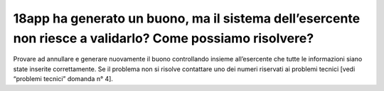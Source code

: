 18app ha generato un buono, ma il sistema dell’esercente non riesce a validarlo? Come possiamo risolvere?
=========================================================================================================

Provare ad annullare e generare nuovamente il buono controllando insieme all’esercente che tutte le informazioni siano state inserite correttamente. Se il problema non si risolve contattare uno dei numeri riservati ai problemi tecnici [vedi “problemi tecnici” domanda n° 4].